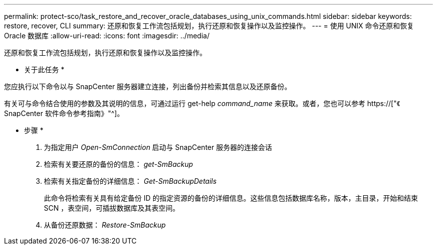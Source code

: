 ---
permalink: protect-sco/task_restore_and_recover_oracle_databases_using_unix_commands.html 
sidebar: sidebar 
keywords: restore, recover, CLI 
summary: 还原和恢复工作流包括规划，执行还原和恢复操作以及监控操作。 
---
= 使用 UNIX 命令还原和恢复 Oracle 数据库
:allow-uri-read: 
:icons: font
:imagesdir: ../media/


[role="lead"]
还原和恢复工作流包括规划，执行还原和恢复操作以及监控操作。

* 关于此任务 *

您应执行以下命令以与 SnapCenter 服务器建立连接，列出备份并检索其信息以及还原备份。

有关可与命令结合使用的参数及其说明的信息，可通过运行 get-help _command_name_ 来获取。或者，您也可以参考 https://["《 SnapCenter 软件命令参考指南》"^]。

* 步骤 *

. 为指定用户 _Open-SmConnection_ 启动与 SnapCenter 服务器的连接会话
. 检索有关要还原的备份的信息： _get-SmBackup_
. 检索有关指定备份的详细信息： _Get-SmBackupDetails_
+
此命令将检索有关具有给定备份 ID 的指定资源的备份的详细信息。这些信息包括数据库名称，版本，主目录，开始和结束 SCN ，表空间，可插拔数据库及其表空间。

. 从备份还原数据： _Restore-SmBackup_

